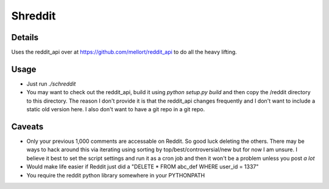 Shreddit
###########

Details
-----------
Uses the reddit_api over at https://github.com/mellort/reddit_api to do all the heavy lifting.

Usage
-----------
- Just run `./schreddit`
- You may want to check out the reddit_api, build it using `python setup.py build` and then copy the /reddit directory to this directory. The reason I don't provide it is that the reddit_api changes frequently and I don't want to include a static old version here. I also don't want to have a git repo in a git repo.

Caveats
-----------
- Only your previous 1,000 comments are accessable on Reddit. So good luck deleting the others. There may be ways to hack around this via iterating using sorting by top/best/controversial/new but for now I am unsure. I believe it best to set the script settings and run it as a cron job and then it won't be a problem unless you post *a lot*

- Would make life easier if Reddit just did a "DELETE * FROM abc_def WHERE user_id = 1337"

- You require the reddit python library somewhere in your PYTHONPATH
